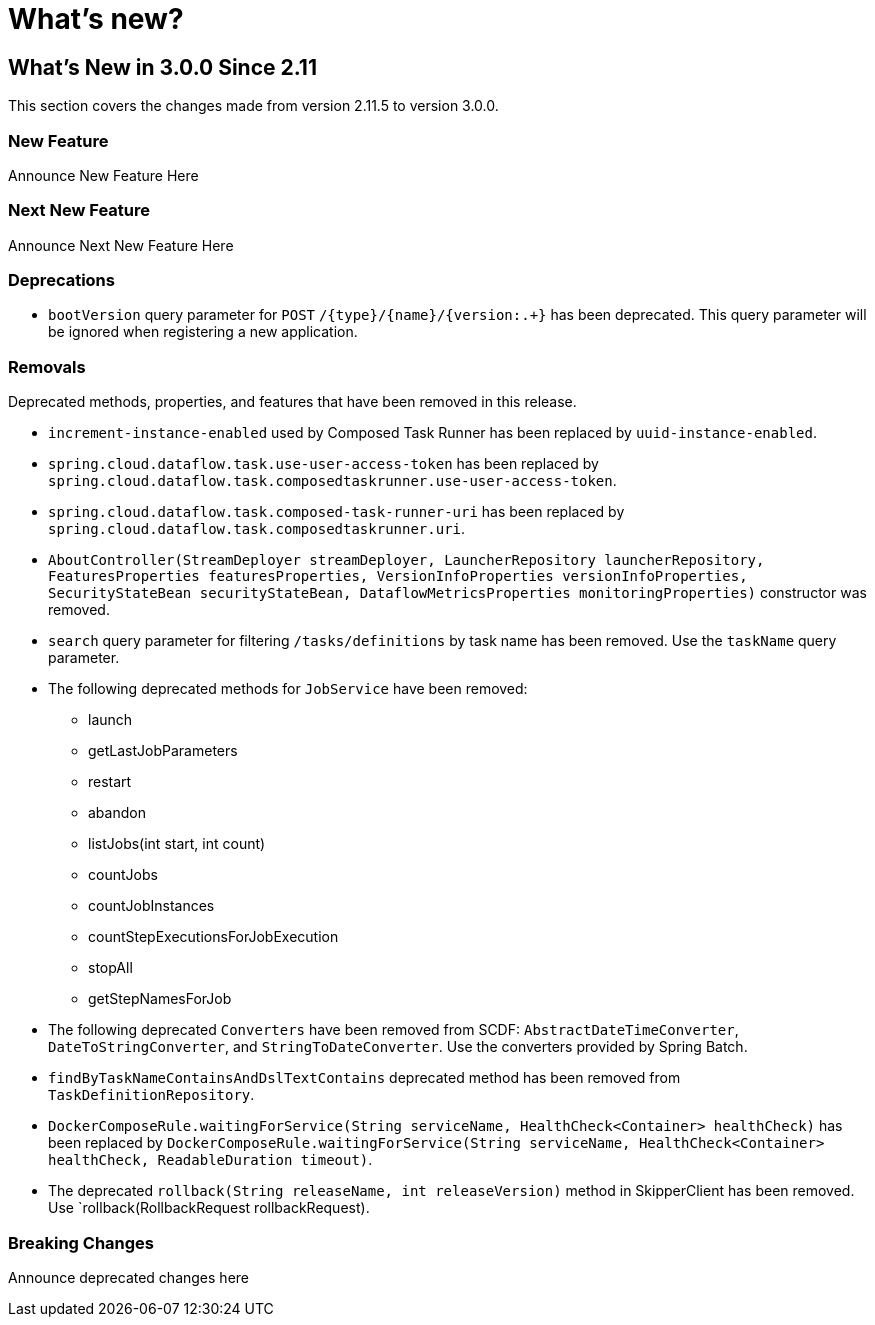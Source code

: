 = What's new?

[[what-s-new-in-3-0-since-2-11]]
== What's New in 3.0.0 Since 2.11
:page-section-summary-toc: 1

This section covers the changes made from version 2.11.5 to version 3.0.0.

=== New Feature
Announce New Feature Here

=== Next New Feature
Announce Next New Feature Here

=== Deprecations
* `bootVersion` query parameter for `POST` `/{type}/{name}/{version:.+}` has been deprecated.  This query parameter will be ignored when registering a new application.

=== Removals
Deprecated methods, properties, and features that have been removed in this release.

* `increment-instance-enabled` used by Composed Task Runner has been replaced by `uuid-instance-enabled`.
* `spring.cloud.dataflow.task.use-user-access-token` has been replaced by `spring.cloud.dataflow.task.composedtaskrunner.use-user-access-token`.
* `spring.cloud.dataflow.task.composed-task-runner-uri` has been replaced by `spring.cloud.dataflow.task.composedtaskrunner.uri`.
* `AboutController(StreamDeployer streamDeployer, LauncherRepository launcherRepository, FeaturesProperties featuresProperties,
VersionInfoProperties versionInfoProperties, SecurityStateBean securityStateBean, DataflowMetricsProperties monitoringProperties)` constructor was removed.
* `search` query parameter for filtering  `/tasks/definitions` by task name has been removed.  Use the `taskName` query parameter.
* The following deprecated methods for `JobService` have been removed:
** launch
** getLastJobParameters
** restart
** abandon
** listJobs(int start, int count)
** countJobs
** countJobInstances
** countStepExecutionsForJobExecution
** stopAll
** getStepNamesForJob
* The following deprecated `Converters` have been removed from SCDF: `AbstractDateTimeConverter`, `DateToStringConverter`, and `StringToDateConverter`.  Use the converters provided by Spring Batch.
* `findByTaskNameContainsAndDslTextContains` deprecated method has been removed from `TaskDefinitionRepository`.
* `DockerComposeRule.waitingForService(String serviceName, HealthCheck<Container> healthCheck)` has been replaced by `DockerComposeRule.waitingForService(String serviceName, HealthCheck<Container> healthCheck, ReadableDuration timeout)`.
* The deprecated `rollback(String releaseName, int releaseVersion)` method in SkipperClient has been removed.  Use  `rollback(RollbackRequest rollbackRequest).

=== Breaking Changes
Announce deprecated changes here

